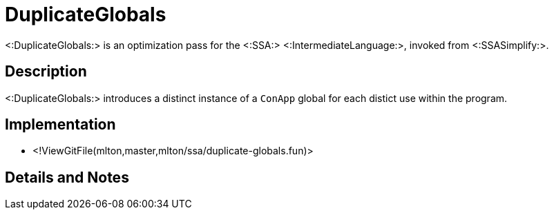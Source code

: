 DuplicateGlobals
================

<:DuplicateGlobals:> is an optimization pass for the <:SSA:>
<:IntermediateLanguage:>, invoked from <:SSASimplify:>.

== Description ==

<:DuplicateGlobals:> introduces a distinct instance of a `ConApp` global for
each distict use within the program.

== Implementation ==

* <!ViewGitFile(mlton,master,mlton/ssa/duplicate-globals.fun)>

== Details and Notes ==

{empty}
